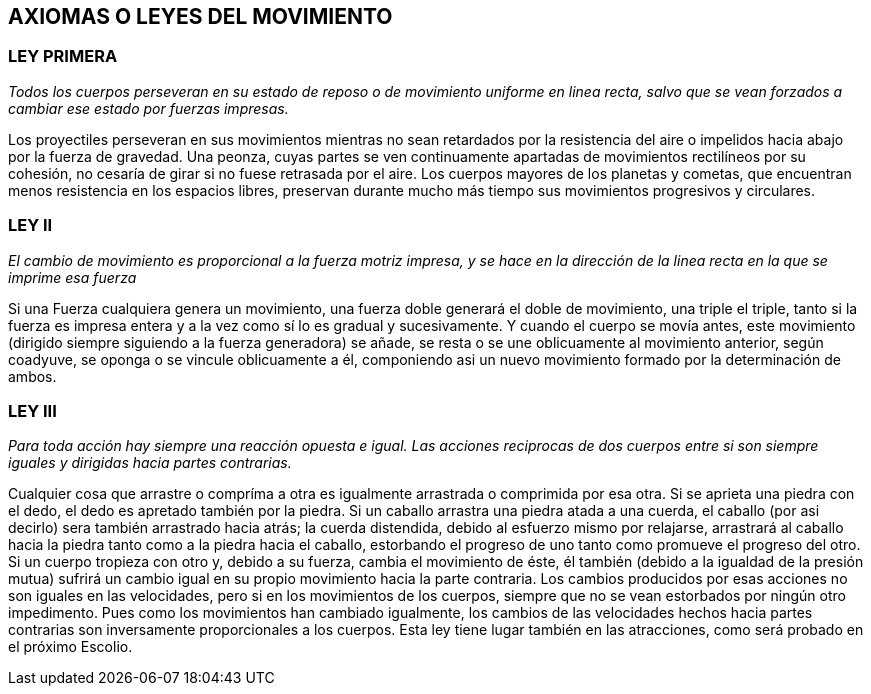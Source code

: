 == AXIOMAS O LEYES DEL MOVIMIENTO

=== LEY PRIMERA

_Todos los cuerpos perseveran en su estado de reposo o de movimien­to
uniforme en linea recta, salvo que se vean forzados a cambiar ese
estado por fuerzas impresas._

Los proyectiles perseveran en sus movimientos mientras no
sean retardados por la resistencia del aire o impelidos hacia
abajo por la fuerza de gravedad. Una peonza, cuyas partes se
ven continuamente apartadas de movimientos rectilíneos por su
cohesión, no cesaría de girar si no fuese retrasada por el aire.
Los cuerpos mayores de los planetas y cometas, que encuentran
menos resistencia en los espacios libres, preservan durante
mucho más tiempo sus movimientos progresivos y circulares.

=== LEY II

_El cambio de movimiento es proporcional a la fuerza motriz
impresa, y se hace en la dirección de la linea recta en la que se
imprime esa fuerza_

Si una Fuerza cualquiera genera un movimiento, una fuerza
doble generará el doble de movimiento, una triple el triple, tanto
si la fuerza es impresa entera y a la vez como sí lo es gradual y
sucesivamente. Y cuando el cuerpo se movía antes, este movimiento
(dirigido siempre siguiendo a la fuerza generadora) se
añade, se resta o se une oblicuamente al movimiento anterior,
según coadyuve, se oponga o se vincule oblicuamente a él,
componiendo asi un nuevo movimiento formado por la determi­nación
de ambos.

=== LEY III

_Para toda acción hay siempre una reacción opuesta e igual. Las
acciones reciprocas de dos cuerpos entre si son siempre iguales y
dirigidas hacia partes contrarias._

Cualquier cosa que arrastre o compríma a otra es igualmente
arrastrada o comprimida por esa otra. Si se aprieta una piedra
con el dedo, el dedo es apretado también por la piedra. Si un
caballo arrastra una piedra atada a una cuerda, el caballo (por
asi decirlo) sera también arrastrado hacia atrás; la cuerda
distendida, debido al esfuerzo mismo por relajarse, arrastrará al
caballo hacia la piedra tanto como a la piedra hacia el caballo,
estorbando el progreso de uno tanto como promueve el progre­so
del otro. Si un cuerpo tropieza con otro y, debido a su fuerza,
cambia el movimiento de éste, él también (debido a la igualdad
de la presión mutua) sufrirá un cambio igual en su propio
movimiento hacia la parte contraria. Los cambios producidos
por esas acciones no son iguales en las velocidades, pero si en los
movimientos de los cuerpos, siempre que no se vean estorbados
por ningún otro impedimento. Pues como los movimientos han
cambiado igualmente, los cambios de las velocidades hechos
hacia partes contrarias son inversamente proporcionales a los
cuerpos. Esta ley tiene lugar también en las atracciones, como
será probado en el próximo Escolio.
